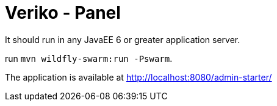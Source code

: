 = Veriko - Panel

It should run in any JavaEE 6 or greater application server.

run `mvn wildfly-swarm:run -Pswarm`.

The application is available at http://localhost:8080/admin-starter/
